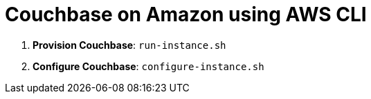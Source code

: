 = Couchbase on Amazon using AWS CLI

. *Provision Couchbase*: `run-instance.sh`
. *Configure Couchbase*: `configure-instance.sh`

